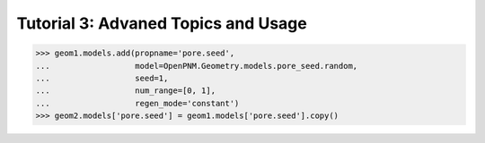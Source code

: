 .. _ddvanced_tutorial:

###############################################################################
Tutorial 3: Advaned Topics and Usage
###############################################################################


>>> geom1.models.add(propname='pore.seed',
...                  model=OpenPNM.Geometry.models.pore_seed.random,
...                  seed=1,
...                  num_range=[0, 1],
...                  regen_mode='constant')
>>> geom2.models['pore.seed'] = geom1.models['pore.seed'].copy()
